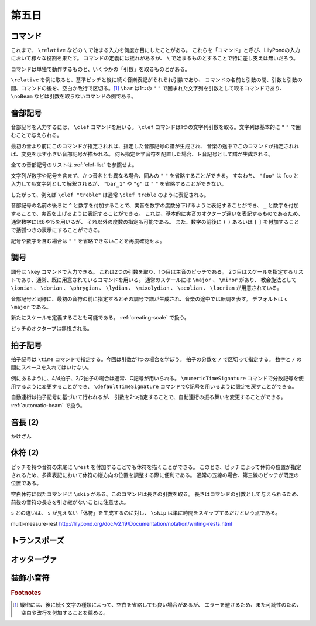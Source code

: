 .. _week-1-day-5:

======
第五日
======

.. num-section::

.. _command:

コマンド
--------

これまで、 ``\relative`` などの ``\`` で始まる入力を何度か目にしたことがある。
これらを「コマンド」と呼び、LilyPondの入力において様々な役割を果たす。
コマンドの定義には揺れがあるが、 ``\`` で始まるものとすることで特に差し支えは無いだろう。

コマンドは単独で動作するものと、いくつかの「引数」を取るものとがある。

``\relative`` を例に取ると、基準ピッチと後に続く音楽表記がそれぞれ引数であり、
コマンドの名前と引数の間、引数と引数の間、コマンドの後を、空白か改行で区切る。[#command-space]_
``\bar`` は1つの ``"`` ``"`` で囲まれた文字列を引数として取るコマンドであり、
``\noBeam`` などは引数を取らないコマンドの例である。


.. num-section::

.. _clef:

音部記号
--------

音部記号を入力するには、 ``\clef`` コマンドを用いる。
``\clef`` コマンドは1つの文字列引数を取る。文字列は基本的に ``"`` ``"`` で囲むことで与えられる。

最初の音より前にこのコマンドが指定されれば、指定した音部記号の譜が生成され、
音楽の途中でこのコマンドが指定されれば、変更を示す小さい音部記号が描かれる。
何も指定せず音符を配置した場合、ト音記号として譜が生成される。

.. lily::
  :caption: 音部記号
  :name: clef-example

  \relative c' {
    \clef "treble" c1
    \clef "bass" c
    \clef "alto" c
  }

全ての音部記号のリストは :ref:`clef-list` を参照せよ。

文字列が数字や記号を含まず、かつ音名とも異なる場合、囲みの ``"`` ``"`` を省略することができる。
すなわち、 ``"foo"`` は ``foo`` と入力しても文字列として解釈されるが、
``"bar_1"`` や ``"g"`` は ``"`` ``"`` を省略することができない。

したがって、例えば ``\clef "treble"`` は通常 ``\clef treble`` のように表記される。

音部記号の名前の後ろに ``^`` と数字を付加することで、実音を数字の度数分下げるように表記することができ、
``_`` と数字を付加することで、実音を上げるように表記することができる。
これは、基本的に実音のオクターブ違いを表記するものであるため、通常数字には8や15を用いるが、
それ以外の度数の指定も可能である。
また、数字の前後に ``(`` ``)`` あるいは ``[`` ``]`` を付加することで括弧つきの表示にすることができる。

.. lily::
  :caption: 音部記号の実音移動
  :name: clef-real-pitch-shift-example

  \relative c' {
    \clef treble c1
    \clef "treble_8" c
    \clef "treble^(15)" c
  }

記号や数字を含む場合は ``"`` ``"`` を省略できないことを再度確認せよ。


.. num-section::

.. _key-signature:

調号
----

調号は ``\key`` コマンドで入力できる。
これは2つの引数を取り、1つ目は主音のピッチである。
2つ目はスケールを指定するリストであり、通常、既に用意されているコマンドを用いる。
通常のスケールには ``\major`` 、 ``\minor`` があり、
教会旋法として ``\ionian`` 、 ``\dorian`` 、 ``\phrygian`` 、 ``\lydian`` 、
``\mixolydian`` 、 ``\aeolian`` 、 ``\locrian`` が用意されている。

音部記号と同様に、最初の音符の前に指定するとその調号で譜が生成され、音楽の途中では転調を表す。
デフォルトは ``c \major`` である。

.. lily::
  :caption: 調号
  :name: key-signature-example

  \relative c' {
    \key d \major c1
    \key fis \minor c
    \key c \mixolydian c
  }

新たにスケールを定義することも可能である。 :ref:`creating-scale` で扱う。

ピッチのオクターブは無視される。


.. num-section::

.. _time-signature:

拍子記号
--------

拍子記号は ``\time`` コマンドで指定する。今回は引数が1つの場合を学ぼう。
拍子の分数を ``/`` で区切って指定する。 数字と ``/`` の間にスペースを入れてはいけない。

.. lily::
  :caption: 拍子記号
  :name: time-signature-example

  \relative c' {
    \time 3/4
    c8 c c c c c
    \time 6/8
    c c c c c c
    \time 4/4
    c c c c c c c c
    \time 2/2
    c c c c c c c c
  }

例にあるように、4/4拍子、2/2拍子の場合は通常、C記号が用いられる。
``\numericTimeSignature`` コマンドで分数記号を使用するように変更することができ、
``\defaultTimeSignature`` コマンドでC記号を用いるように設定を戻すことができる。


.. lily::
  :caption: 数字の拍子記号
  :name: numeric-time-signature

  \relative c' {
    \time 4/4 c1
    \time 2/2 c
    \numericTimeSignature
    \time 4/4 c
    \time 2/2 c
    \defaultTimeSignature
    \time 4/4 c
    \time 2/2 c
  }


自動連桁は拍子記号に基づいて行われるが、
引数を2つ指定することで、自動連桁の振る舞いを変更することができる。
:ref:`automatic-beam` で扱う。


.. num-section::

.. _note-length-2:

音長 (2)
--------

かけざん


.. num-section::

.. _rest-2:

休符 (2)
--------

ピッチを持つ音符の末尾に ``\rest`` を付加することでも休符を描くことができる。
このとき、ピッチによって休符の位置が指定されるため、多声表記において休符の縦方向の位置を調整する際に便利である。
通常の五線の場合、第三線のピッチが既定の位置である。

.. lily::
  :caption: \restの例
  :name: rest-command-example

  \relative c'' {
    b4\rest d\rest g,\rest d\rest | g'2\rest d,\rest
  }

空白休符に似たコマンドに ``\skip`` がある。このコマンドは長さの引数を取る。
長さはコマンドの引数として与えられるため、前後の音符の長さを引き継がないことに注意せよ。

.. lily::
  :caption: \skipの例
  :name: skip-command-example

  <<
    \relative c' {
      c8 \skip 4 c c2
    }
    \relative c' {
      c8 c4 c8 c2
    }
  >>

``s`` との違いは、 ``s`` が見えない「休符」を生成するのに対し、 ``\skip`` は単に時間をスキップするだけという点である。

multi-measure-rest http://lilypond.org/doc/v2.19/Documentation/notation/writing-rests.html


.. num-section::

.. _transpose:

トランスポーズ
--------------


.. num-section::

.. _ottava:

オッターヴァ
------------


.. num-section::

.. _grace:

装飾小音符
----------

.. rubric:: Footnotes

.. [#command-space]
  厳密には、後に続く文字の種類によって、空白を省略しても良い場合があるが、
  エラーを避けるため、また可読性のため、空白や改行を付加することを薦める。
